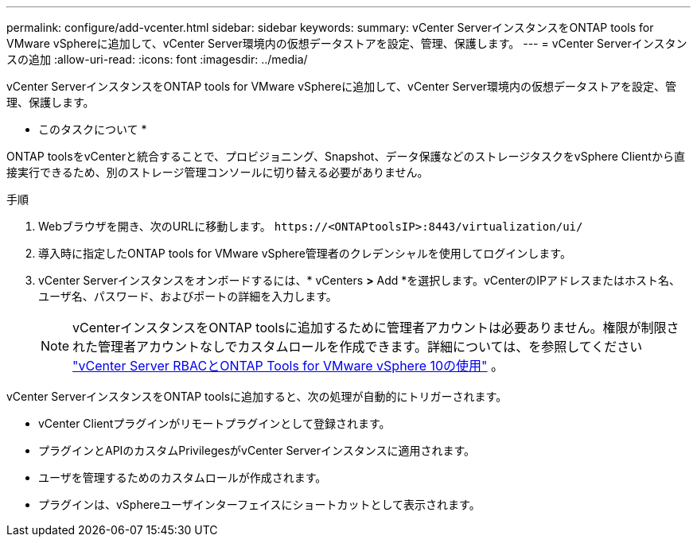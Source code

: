 ---
permalink: configure/add-vcenter.html 
sidebar: sidebar 
keywords:  
summary: vCenter ServerインスタンスをONTAP tools for VMware vSphereに追加して、vCenter Server環境内の仮想データストアを設定、管理、保護します。 
---
= vCenter Serverインスタンスの追加
:allow-uri-read: 
:icons: font
:imagesdir: ../media/


[role="lead"]
vCenter ServerインスタンスをONTAP tools for VMware vSphereに追加して、vCenter Server環境内の仮想データストアを設定、管理、保護します。

* このタスクについて *

ONTAP toolsをvCenterと統合することで、プロビジョニング、Snapshot、データ保護などのストレージタスクをvSphere Clientから直接実行できるため、別のストレージ管理コンソールに切り替える必要がありません。

.手順
. Webブラウザを開き、次のURLに移動します。 `\https://<ONTAPtoolsIP>:8443/virtualization/ui/`
. 導入時に指定したONTAP tools for VMware vSphere管理者のクレデンシャルを使用してログインします。
. vCenter Serverインスタンスをオンボードするには、* vCenters *>* Add *を選択します。vCenterのIPアドレスまたはホスト名、ユーザ名、パスワード、およびポートの詳細を入力します。
+

NOTE: vCenterインスタンスをONTAP toolsに追加するために管理者アカウントは必要ありません。権限が制限された管理者アカウントなしでカスタムロールを作成できます。詳細については、を参照してください link:../concepts/rbac-vcenter-use.html["vCenter Server RBACとONTAP Tools for VMware vSphere 10の使用"] 。



vCenter ServerインスタンスをONTAP toolsに追加すると、次の処理が自動的にトリガーされます。

* vCenter Clientプラグインがリモートプラグインとして登録されます。
* プラグインとAPIのカスタムPrivilegesがvCenter Serverインスタンスに適用されます。
* ユーザを管理するためのカスタムロールが作成されます。
* プラグインは、vSphereユーザインターフェイスにショートカットとして表示されます。

